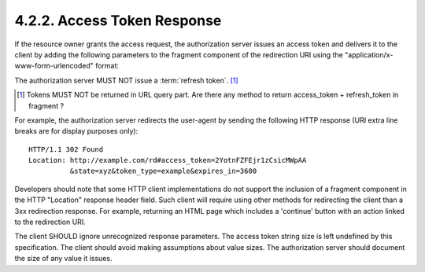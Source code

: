 4.2.2. Access Token Response
^^^^^^^^^^^^^^^^^^^^^^^^^^^^^^

If the resource owner grants the access request, 
the authorization server issues an access token and delivers it 
to the client by adding the following parameters 
to the fragment component of the redirection URI 
using the "application/x-www-form-urlencoded" format:

.. glossary::

   access_token
         REQUIRED.  
         The access token issued by the authorization server.

   token_type
         REQUIRED.  

         The type of the token issued as described in :ref:`Section 7.1 <oauth_7_1>`.  
         Value is **case insensitive**.

   expires_in
         OPTIONAL.  The lifetime in seconds of the access token.  For
         example, the value "3600" denotes that the access token will
         expire in one hour from the time the response was generated.

   scope
         OPTIONAL.  The scope of the access token as described by :ref:`Section 3.3 <oauth_3_3>`.

   state
         REQUIRED if the "state" parameter was present in the client
         authorization request.  The exact value received from the
         client.

The authorization server MUST NOT issue a :term:`refresh token`. [#]_

.. [#] Tokens MUST NOT be returned in URL query part. 
       Are there any method to return access_token + refresh_token in fragment ?
    
For example, 
the authorization server redirects the user-agent 
by sending the following HTTP response (URI extra line breaks are for display purposes only):

:: 

     HTTP/1.1 302 Found
     Location: http://example.com/rd#access_token=2YotnFZFEjr1zCsicMWpAA
               &state=xyz&token_type=example&expires_in=3600


Developers should note that 
some HTTP client implementations do not support the inclusion of a fragment component 
in the HTTP "Location" response header field.  
Such client will require using other methods for redirecting the client 
than a 3xx redirection response.  
For example, returning an HTML page which includes a 'continue' button 
with an action linked to the redirection URI.

.. todo::
    What browser can't handle URL fragemnt component in Location response header?

The client SHOULD ignore unrecognized response parameters.  
The access token string size is left undefined by this specification.
The client should avoid making assumptions about value sizes.  
The authorization server should document the size of any value it issues.
